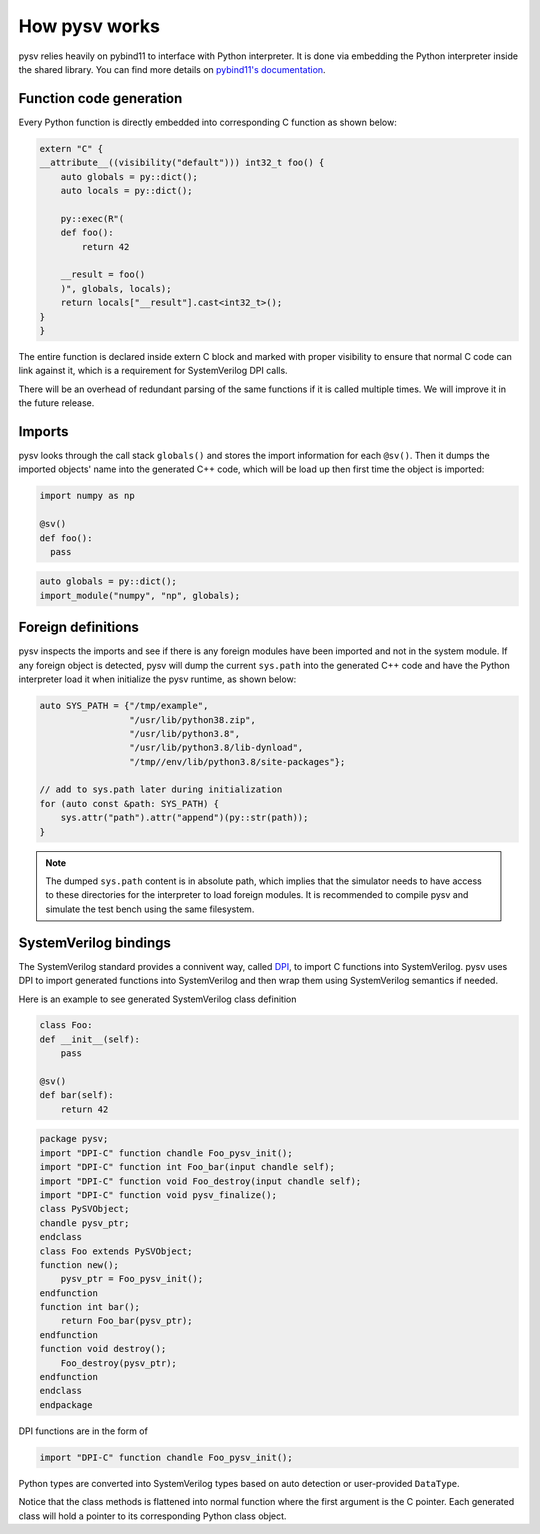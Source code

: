 .. _internal:

How pysv works
==============

pysv relies heavily on pybind11 to interface with Python interpreter. It is done via
embedding the Python interpreter inside the shared library. You can find more details
on `pybind11's documentation`_.


Function code generation
------------------------
Every Python function is directly embedded into corresponding C function
as shown below:

.. code-block:: C++
  
    extern "C" {
    __attribute__((visibility("default"))) int32_t foo() {
        auto globals = py::dict();
        auto locals = py::dict();

        py::exec(R"(
        def foo():
            return 42

        __result = foo()
        )", globals, locals);
        return locals["__result"].cast<int32_t>();
    }
    }

The entire function is declared inside extern C block and marked with proper
visibility to ensure that normal C code can link against it, which is a
requirement for SystemVerilog DPI calls.

There will be an overhead of redundant parsing of the same functions if
it is called multiple times. We will improve it in the future release.

Imports
-------
pysv looks through the call stack ``globals()`` and stores the import
information for each ``@sv()``. Then it dumps the imported objects' name
into the generated C++ code, which will be load up then first time the
object is imported:

.. code-block:: Python

  import numpy as np

  @sv()
  def foo():
    pass


.. code-block:: C++

    auto globals = py::dict();
    import_module("numpy", "np", globals);
  

Foreign definitions
-------------------
pysv inspects the imports and see if there is any
foreign modules have been imported and not in the system module. If any
foreign object is detected, pysv will dump the current ``sys.path`` into
the generated C++ code and have the Python interpreter load it when initialize
the pysv runtime, as shown below:

.. code-block:: C++

  auto SYS_PATH = {"/tmp/example",
                   "/usr/lib/python38.zip",
                   "/usr/lib/python3.8",
                   "/usr/lib/python3.8/lib-dynload",
                   "/tmp//env/lib/python3.8/site-packages"};

  // add to sys.path later during initialization
  for (auto const &path: SYS_PATH) {
      sys.attr("path").attr("append")(py::str(path));
  }

.. note::

  The dumped ``sys.path`` content is in absolute path, which implies that the
  simulator needs to have access to these directories for the interpreter to
  load foreign modules. It is recommended to compile pysv and simulate the test
  bench using the same filesystem.


SystemVerilog bindings
----------------------

The SystemVerilog standard provides a connivent way, called DPI_, to import C
functions into SystemVerilog. pysv uses DPI to import generated functions
into SystemVerilog and then wrap them using SystemVerilog semantics if needed.

Here is an example to see generated SystemVerilog class definition

.. code-block:: Python 

    class Foo:
    def __init__(self):
        pass

    @sv()
    def bar(self):
        return 42


.. code-block:: SystemVerilog

    package pysv;
    import "DPI-C" function chandle Foo_pysv_init();
    import "DPI-C" function int Foo_bar(input chandle self);
    import "DPI-C" function void Foo_destroy(input chandle self);
    import "DPI-C" function void pysv_finalize();
    class PySVObject;
    chandle pysv_ptr;
    endclass
    class Foo extends PySVObject;
    function new();
        pysv_ptr = Foo_pysv_init();
    endfunction
    function int bar();
        return Foo_bar(pysv_ptr);
    endfunction
    function void destroy();
        Foo_destroy(pysv_ptr);
    endfunction
    endclass
    endpackage

DPI functions are in the form of

.. code-block:: SystemVerilog

  import "DPI-C" function chandle Foo_pysv_init();

Python types are converted into SystemVerilog types based on auto detection or user-provided
``DataType``.  

Notice that the class methods is flattened into normal function where the first
argument is the C pointer. Each generated class will hold a pointer to its
corresponding Python class object.


.. _DPI: https://en.wikipedia.org/wiki/SystemVerilog_DPI
.. _pybind11's documentation: https://pybind11.readthedocs.io/en/stable/advanced/embedding.html